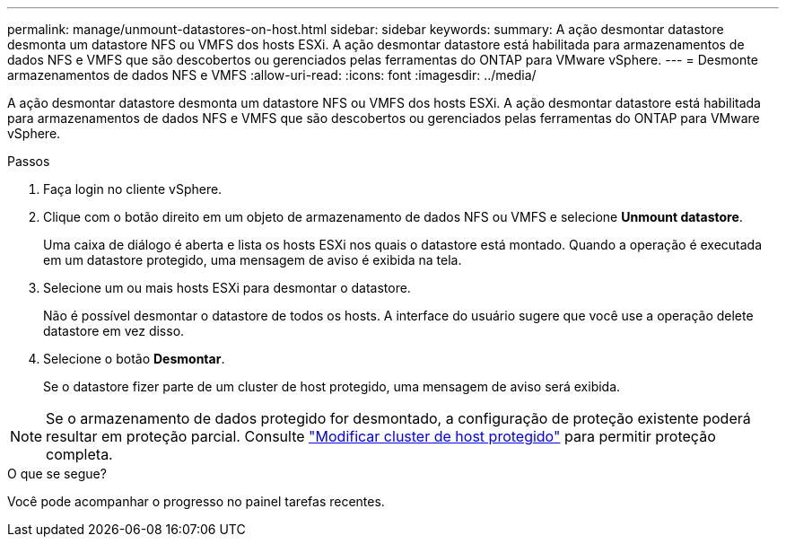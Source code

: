---
permalink: manage/unmount-datastores-on-host.html 
sidebar: sidebar 
keywords:  
summary: A ação desmontar datastore desmonta um datastore NFS ou VMFS dos hosts ESXi. A ação desmontar datastore está habilitada para armazenamentos de dados NFS e VMFS que são descobertos ou gerenciados pelas ferramentas do ONTAP para VMware vSphere. 
---
= Desmonte armazenamentos de dados NFS e VMFS
:allow-uri-read: 
:icons: font
:imagesdir: ../media/


[role="lead"]
A ação desmontar datastore desmonta um datastore NFS ou VMFS dos hosts ESXi. A ação desmontar datastore está habilitada para armazenamentos de dados NFS e VMFS que são descobertos ou gerenciados pelas ferramentas do ONTAP para VMware vSphere.

.Passos
. Faça login no cliente vSphere.
. Clique com o botão direito em um objeto de armazenamento de dados NFS ou VMFS e selecione *Unmount datastore*.
+
Uma caixa de diálogo é aberta e lista os hosts ESXi nos quais o datastore está montado. Quando a operação é executada em um datastore protegido, uma mensagem de aviso é exibida na tela.

. Selecione um ou mais hosts ESXi para desmontar o datastore.
+
Não é possível desmontar o datastore de todos os hosts. A interface do usuário sugere que você use a operação delete datastore em vez disso.

. Selecione o botão *Desmontar*.
+
Se o datastore fizer parte de um cluster de host protegido, uma mensagem de aviso será exibida.




NOTE: Se o armazenamento de dados protegido for desmontado, a configuração de proteção existente poderá resultar em proteção parcial. Consulte link:../manage/edit-hostcluster-protection.html["Modificar cluster de host protegido"] para permitir proteção completa.

.O que se segue?
Você pode acompanhar o progresso no painel tarefas recentes.
